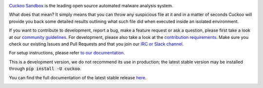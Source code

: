 .. image:: https://cuckoosandbox.org/assets/images/cuckoo-black.png
   :alt: Cuckoo Sandbox
   :target: https://cuckoosandbox.org/

`Cuckoo Sandbox <https://cuckoosandbox.org/>`_ is the leading open source
automated malware analysis system.

What does that mean? It simply means that you can throw any suspicious file at
it and in a matter of seconds Cuckoo will provide you back some detailed
results outlining what such file did when executed inside an isolated
environment.

If you want to contribute to development, report a bug, make a feature request
or ask a question, please first take a look at our `community guidelines`_.
For development, please also take a look at the `contribution requirements`_.
Make sure you check our existing Issues and Pull Requests and that you join
our `IRC or Slack channel <https://cuckoosandbox.org/discussion>`_.

For setup instructions, please refer
`to <https://cuckoo.sh/docs/installation/host/requirements.html>`_
`our <https://cuckoo.sh/docs/installation/host/installation.html>`_
`documentation <https://cuckoo.sh/docs/index.html>`_.

This is a development version, we do not recommend its use in production; the
latest stable version may be installed through :code:`pip install -U cuckoo`.

You can find the full documentation of the latest stable release
`here <https://cuckoo.sh/docs>`_.

.. image:: https://travis-ci.org/cuckoosandbox/cuckoo.png?branch=master
   :alt: Linux Build Status
   :target: https://travis-ci.org/cuckoosandbox/cuckoo

.. image:: https://ci.appveyor.com/api/projects/status/p892esebjdbhq653/branch/master?svg=true
   :alt: Windows Build Status
   :target: https://ci.appveyor.com/project/jbremer/cuckoo/branch/master

.. image:: https://coveralls.io/repos/github/cuckoosandbox/cuckoo/badge.svg?branch=master
   :alt: Coverage Coverage Status
   :target: https://coveralls.io/github/cuckoosandbox/cuckoo?branch=master

.. image:: https://codecov.io/gh/cuckoosandbox/cuckoo/branch/master/graph/badge.svg
   :alt: Codecov Coverage Status
   :target: https://codecov.io/gh/cuckoosandbox/cuckoo

.. _`community guidelines`: https://cuckoo.sh/docs/introduction/community.html
.. _`contribution requirements`: http://www.cuckoofoundation.org/contribute.html
